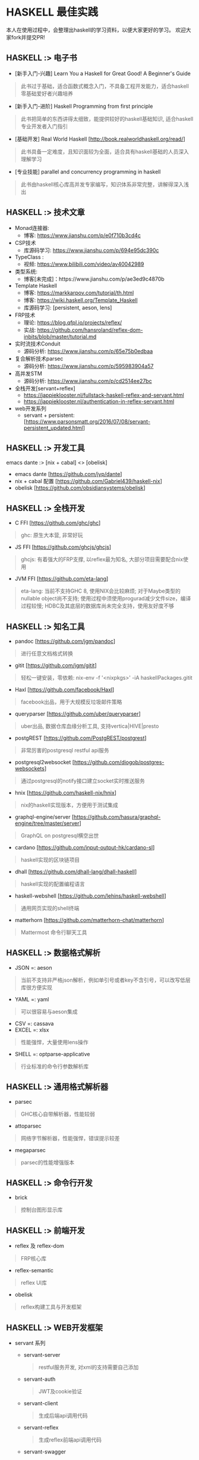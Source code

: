 #+STARTUP: showall
* HASKELL 最佳实践

本人在使用过程中，会整理出haskell的学习资料，以便大家更好的学习。
欢迎大家fork并提交PR!

** HASKELL :> 电子书
  - [新手入门-兴趣] Learn You a Haskell for Great Good! A Beginner's Guide 
  #+BEGIN_QUOTE
    此书过于基础，适合函数式概念入门，不具备工程开发能力，适合haskell零基础爱好者兴趣培养
  #+END_QUOTE
  - [新手入门-进阶] Haskell Programming from first principle
  #+BEGIN_QUOTE
    此书把简单的东西讲得太细致，能提供较好的haskell基础知识, 适合haskell专业开发者入门指引
  #+END_QUOTE
  - [基础开发] Real World Haskell [http://book.realworldhaskell.org/read/]
  #+BEGIN_QUOTE
    此书具备一定难度，且知识面较为全面，适合具有haskell基础的人员深入理解学习
  #+END_QUOTE
  - [专业技能] parallel and concurrency programming in haskell
  #+BEGIN_QUOTE
    此书由haskell核心库高并发专家编写，知识体系非常完整，讲解得深入浅出
  #+END_QUOTE

** HASKELL :>  技术文章
  + Monad连接器:
    - 博客: https://www.jianshu.com/p/e0f710b3cd4c
  + CSP技术
    - 库源码学习: https://www.jianshu.com/p/694e95dc390c
  + TypeClass :
    - 视频: https://www.bilibili.com/video/av40042989
  + 类型系统:
    - 博客[未完成]：https://www.jianshu.com/p/ae3ed9c4870b
  + Template Haskell
    - 博客: https://markkarpov.com/tutorial/th.html
    - 博客: https://wiki.haskell.org/Template_Haskell
    - 库源码学习: [persistent, aeson, lens]
  + FRP技术
    - 理论: https://blog.qfpl.io/projects/reflex/
    - 实战: https://github.com/hansroland/reflex-dom-inbits/blob/master/tutorial.md
  + 实时流技术Conduit
    - 源码分析: https://www.jianshu.com/p/65e75b0edbaa
  + 复合解析技术parsec
    - 源码分析: https://www.jianshu.com/p/595983904a57
  + 高并发STM
    - 源码分析: https://www.jianshu.com/p/cd2514ee27bc
  + 全栈开发[servant+reflex]
    - https://jappieklooster.nl/fullstack-haskell-reflex-and-servant.html
    - https://jappieklooster.nl/authentication-in-reflex-servant.html
  + web开发系列
    - servant + persistent: [https://www.parsonsmatt.org/2016/07/08/servant-persistent_updated.html]

** HASKELL :> 开发工具
  emacs dante :> [nix + cabal] <> [obelisk]
  - emacs dante [https://github.com/jyp/dante]
  - nix + cabal 配置 [https://github.com/Gabriel439/haskell-nix]
  - obelisk [https://github.com/obsidiansystems/obelisk]

** HASKELL :> 全栈开发
  - C FFI [https://github.com/ghc/ghc]
  #+BEGIN_QUOTE
    ghc: 原生大本营, 非常好玩
  #+END_QUOTE
  - JS FFI [https://github.com/ghcjs/ghcjs]
  #+BEGIN_QUOTE
    ghcjs: 有着强大的FRP支撑, 以reflex最为知名, 大部分项目需要配合nix使用
  #+END_QUOTE
  - JVM FFI [https://github.com/eta-lang]
  #+BEGIN_QUOTE
    eta-lang: 
    当前不支持GHC 8, 使用NIX会比较麻烦; 
    对于Maybe类型的nullable object尚不支持; 
    使用过程中须使用progurad减少文件size，编译过程较慢; 
    HDBC及其底层的数据库尚未完全支持，使用友好度不够
  #+END_QUOTE

** HASKELL :> 知名工具
  - pandoc [https://github.com/jgm/pandoc]
  #+BEGIN_QUOTE
    进行任意文档格式转换
  #+END_QUOTE
  - gitit [https://github.com/jgm/gitit]
  #+BEGIN_QUOTE
    轻松一键安装，零依赖: nix-env -f '<nixpkgs>' -iA haskellPackages.gitit  
  #+END_QUOTE
  - Haxl [https://github.com/facebook/Haxl]
  #+BEGIN_QUOTE
    facebook出品，用于大规模反垃圾邮件策略
  #+END_QUOTE
  - queryparser [https://github.com/uber/queryparser]
  #+BEGIN_QUOTE
    uber出品, 数据仓库血缘分析工具, 支持vertica|HIVE|presto
  #+END_QUOTE
  - postgREST [https://github.com/PostgREST/postgrest]
  #+BEGIN_QUOTE
    非常厉害的postgresql restful api服务
  #+END_QUOTE
  - postgresql2websocket [https://github.com/diogob/postgres-websockets]
  #+BEGIN_QUOTE
    通过postgresql的notify接口建立socket实时推送服务
  #+END_QUOTE
  - hnix [https://github.com/haskell-nix/hnix]
  #+BEGIN_QUOTE
    nix的haskell实现版本，方便用于测试集成
  #+END_QUOTE
  - graphql-engine/server [https://github.com/hasura/graphql-engine/tree/master/server]
  #+BEGIN_QUOTE
    GraphQL on postgresql横空出世  
  #+END_QUOTE
  - cardano [https://github.com/input-output-hk/cardano-sl]
  #+BEGIN_QUOTE
    haskell实现的区块链项目
  #+END_QUOTE  
  - dhall [https://github.com/dhall-lang/dhall-haskell]
  #+BEGIN_QUOTE
    haskell实现的配置编程语言
  #+END_QUOTE
  - haskell-webshell [https://github.com/lehins/haskell-webshell]
  #+BEGIN_QUOTE
    通用网页实现的shell终端
  #+END_QUOTE
  - matterhorn [https://github.com/matterhorn-chat/matterhorn]
  #+BEGIN_QUOTE                                                                                                                                                           
    Mattermost 命令行聊天工具
  #+END_QUOTE                                                                                                                                                             

** HASKELL :> 数据格式解析
  - JSON =: aeson
  #+BEGIN_QUOTE
    当前不支持非严格json解析，例如单引号或者key不含引号，可以改写低层库很方便实现
  #+END_QUOTE
  - YAML =: yaml
  #+BEGIN_QUOTE
    可以很容易与aeson集成
  #+END_QUOTE
  - CSV =: cassava
  - EXCEL =: xlsx
  #+BEGIN_QUOTE
    性能强悍，大量使用lens操作
  #+END_QUOTE
  - SHELL =: optparse-applicative
  #+BEGIN_QUOTE                                                                                                                                                           
    行业标准的命令行参数解析库
  #+END_QUOTE                                                                                                                                                             

** HASKELL :> 通用格式解析器
  - parsec 
  #+BEGIN_QUOTE
    GHC核心自带解析器，性能较弱
  #+END_QUOTE
  - attoparsec
  #+BEGIN_QUOTE
    网络字节解析器，性能强悍，错误提示较差
  #+END_QUOTE
  - megaparsec
  #+BEGIN_QUOTE
    parsec的性能增强版本
  #+END_QUOTE
  
** HASKELL :> 命令行开发
  - brick
  #+BEGIN_QUOTE    
    控制台图形显示库
  #+END_QUOTE

** HASKELL :> 前端开发
  - reflex 及 reflex-dom
  #+BEGIN_QUOTE
    FRP核心库
  #+END_QUOTE
  - reflex-semantic
  #+BEGIN_QUOTE
    reflex UI库
  #+END_QUOTE
  - obelisk
  #+BEGIN_QUOTE
    reflex构建工具与开发框架
  #+END_QUOTE

** HASKELL :> WEB开发框架
  + servant 系列
    - servant-server
    #+BEGIN_QUOTE
      restful服务开发, 对xml的支持需要自己添加
    #+END_QUOTE
    - servant-auth
    #+BEGIN_QUOTE
      JWT及cookie验证
    #+END_QUOTE
    - servant-client
    #+BEGIN_QUOTE
      生成后端api调用代码
    #+END_QUOTE
    - servant-reflex
    #+BEGIN_QUOTE
      生成reflex前端api调用代码
    #+END_QUOTE
    - servant-swagger
    #+BEGIN_QUOTE
      servant swagger文档库
    #+END_QUOTE
  + snap 系列
    - snap-server
    #+BEGIN_QUOTE                                                                                                                                                         
      更轻量级的服务器
    #+END_QUOTE                                                                                                                                                           

** HASKELL :> 数据库访问库
  + postgresql 
    - hasql
    #+BEGIN_QUOTE
      采用二进制协议, 带来野兽版的性能
    #+END_QUOTE
    - postgresql-simple
  + mysql =: mysql-simple
  + SQL Server =: tds
  + oracle =: odpic-raw
  #+BEGIN_QUOTE
    oracle使用最简单的库, blob支持需要自己添加
  #+END_QUOTE
  + ORM & DSL 
    - persistent+Esqueleto
    - groundhog [https://github.com/lykahb/groundhog]
  + MIGRATION
    - dbmigrations [https://github.com/jtdaugherty/dbmigrations]

** HASKELL :> 字节编码库
  - base64-bytestring
  - utf8-bytestring
  - cryptonite
  #+BEGIN_QUOTE
    haskell业界标准加密库
  #+END_QUOTE

** HASKELL :> 数据处理框架
  - conduit 
  #+BEGIN_QUOTE
    单机史上最强实时处理技术
  #+END_QUOTE
  - lens
  #+BEGIN_QUOTE
    多层级数据遍历组合处理库
  #+END_QUOTE
  - QuickCheck
  #+BEGIN_QUOTE                                                                                                                                                           
    使用Generator自动造数，非常好用
  #+END_QUOTE                                                                                                                                                             

** HASKELL :> 大数据处理技术
  - hw-kafka-conduit
  #+BEGIN_QUOTE
    conduit在kafka平台上运行
  #+END_QUOTE
  - sparkle [https://github.com/tweag/sparkle]
  - eta-spark [https://github.com/typelead/eta-examples/tree/master/3-spark]

** HASKELL :> 高并行并发框架
  - parallel 并行库
  #+BEGIN_QUOTE
    快捷版本并行库
  #+END_QUOTE
  - monad-par 并行库
  #+BEGIN_QUOTE
    灵活定制版本并行库
  #+END_QUOTE
  - STM 
  #+BEGIN_QUOTE
    系统自带并发库
  #+END_QUOTE
  - distribute-process
  #+BEGIN_QUOTE
    分布式并发库
  #+END_QUOTE

** HASKELL :> 网络传输工具
  + SSH =: libssh2
  #+END_QUOTE
  + HTTP/HTTPS
    - http-client
    - http-client-tls

** HASKELL :> 运行时动态加载
  - hint
  #+BEGIN_QUOTE
    动态运行时加载
  #+END_QUOTE

** HASKELL :> 脚本工具
  - Haskell-Turtle-Library
  #+BEGIN_QUOTE
    简洁版脚本工具
  #+END_QUOTE
  - Shelly
  #+BEGIN_QUOTE
    灵活版脚本工具
  #+END_QUOTE

** HASKELL :> 通用monad工具库
  - transformers
  #+BEGIN_QUOTE
    快速连接不同类型的monad世界
  #+END_QUOTE
  - monad-loops
  #+BEGIN_QUOTE                                                                                                                                                           
    monad 循环运行
  #+END_QUOTE                                                                                                                                                             
  - retry
  #+BEGIN_QUOTE                                                                                                                                                          $
    monad 重试库
  #+END_QUOTE
  - resource-pool
  #+BEGIN_QUOTE                                                                                                                                                          $
    monad 资源池
  #+END_QUOTE                                                                                                                                                             
  - contravariant
  - monad-control

** HASKELL :> 测试工具
  - benchmark
  #+BEGIN_QUOTE
    业界标准性能测试库
  #+END_QUOTE
  - QuickCheck
  #+BEGIN_QUOTE                                                                                                                                                           
    property-based的haskell随机测试库
  #+END_QUOTE                                                                                                                                                             
  - HUnit
  #+BEGIN_QUOTE
    haskell基础测试库
  #+END_QUOTE
  - hedgehog
  - tasty
  #+BEGIN_QUOTE
    一站式测试解决方案
  #+END_QUOTE

** HASKELL :>  其它常用库[待整理]
  - time
  - filepath
  - directory
  - Glob
  - split
  - monad-logger
  - resourcet
  - containers
  - unorderded-containers
  - dependent-map
  - dependent-sum
  - rio
